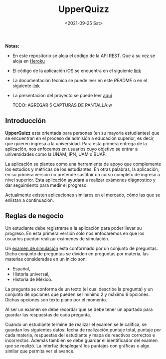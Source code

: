 #+TITLE: UpperQuizz
#+DATE:  <2021-09-25 Sat>

#+ATTR_HTML: width="300px"
[[./README.assets/UpperQuizz.png]]

*Notas:*
- En este repositorio se aloja el código de la API REST.
  Que a su vez se aloja en [[https://upper-quizz.herokuapp.com/][Heroku]]
- El código de la aplicación iOS se encuentra en el siguiente [[https://github.com/e-muf/UpperQuizz-iOS/][link]]
- La documentación técnica se puede leer en este /README/ o en el siguiente [[./docs/upperquizz-docs.pdf][link]]
- La presentación del proyecto se puede leer [[./docs/upper-quizz-presentacion.pdf][aquí]]

 TODO: AGREGAR 5 CAPTURAS DE PANTALLA:w

** Introducción

*UpperQuizz* esta orientada para personas (en su mayoría estudiantes) que
se encuentran en el proceso de admisión a educación superior, es decir,
que quieren ingresa a la universidad. Para esta primera entrega de la aplicación,
nos enfocamos en usuarios cuyo objetivo se entrar a universidades como la
UNAM, IPN, UAM o BUAP.

La aplicación se plantea como una herramienta de apoyo que complemente los
estudios y métricas de los estudiantes. En otras palabras, la aplicación, en su
primera versión no pretende sustituir un curso completo de ingreso a nivel
superior. Esta aplicación ayudará a realizar exámenes diágnostico y dar
seguimiento para medir el progreso.

Actualmente existen aplicaciones similares en el mercado, cómo las que se
enlistan a continuación.

** Reglas de negocio

Un estudiante debe registrarse a la aplicación para poder llevar su progreso. En
esta primera versión solo nos enfocaremos en que los usuarios puedan realizar
exámenes de simulación.

Un _examen de simulación_ esta conformado por un conjunto de preguntas. Dicho
conjunto de preguntas se dividen en preguntas por materia, las materias
consideradas en un inicio son:

- Español,
- Historia universal,
- Historia de México.

La pregunta se conforma de un texto (el cual describe la pregunta) y un conjunto
de opciones que pueden ser mínimo 2 y máximo 6 opciones. Dichas opciones son
texto plano por el momento.

Al ser un examen se debe recordar que se debe tener un apartado para guardar las
respuestas de cada pregunta.

Cuando un estudiante termine de realizar el examen se le califica, se guardan
los siguientes datos: fecha de realización,puntaje total, puntaje por cada
materia, respuestas del estudiante y mapa de reactivos correctos e incorrectos.
Además también se debe guardar el identificador del examen que se realizó.
La interfaz desplegará los puntajes con gráficas o algo similar que permita ver
el avance.
